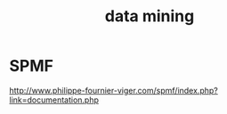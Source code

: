 #+title: data mining

* SPMF

  http://www.philippe-fournier-viger.com/spmf/index.php?link=documentation.php
